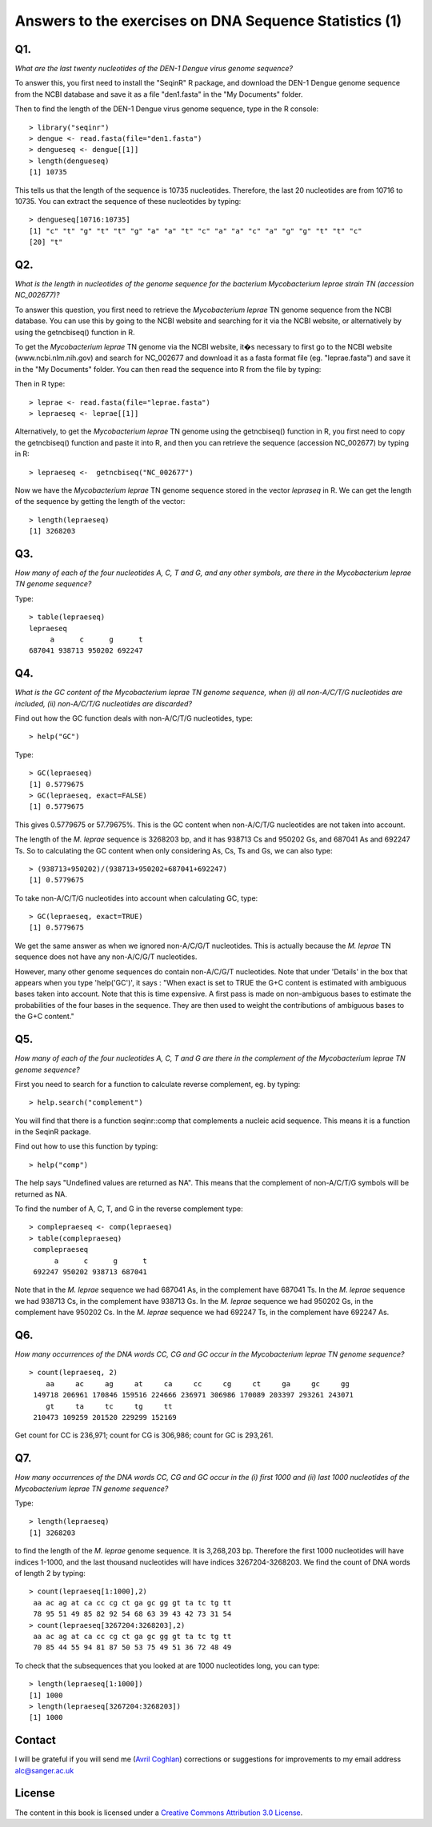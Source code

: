 Answers to the exercises on DNA Sequence Statistics (1)
=======================================================

Q1. 
---
*What are the last twenty nucleotides of the DEN-1 Dengue virus genome sequence?*

To answer this, you first need to install the "SeqinR" R package, and download
the DEN-1 Dengue genome sequence from the NCBI database and save it as
a file "den1.fasta" in the "My Documents" folder. 

Then to find the length of the DEN-1 Dengue virus genome sequence, type in the R console:

.. highlight:: r

::

    > library("seqinr")
    > dengue <- read.fasta(file="den1.fasta")
    > dengueseq <- dengue[[1]]
    > length(dengueseq) 
    [1] 10735

This tells us that the length of the sequence is 10735 nucleotides.
Therefore, the last 20 nucleotides are from 10716 to 10735. You can
extract the sequence of these nucleotides by typing:

::

    > dengueseq[10716:10735]
    [1] "c" "t" "g" "t" "t" "g" "a" "a" "t" "c" "a" "a" "c" "a" "g" "g" "t" "t" "c"
    [20] "t"
    
Q2. 
---
*What is the length in nucleotides of the genome sequence for the bacterium Mycobacterium leprae strain TN (accession NC\_002677)?*

To answer this question, you first need to retrieve the *Mycobacterium leprae* TN genome
sequence from the NCBI database. You can use this by going to the NCBI website and searching
for it via the NCBI website, or alternatively by using the getncbiseq() function in R.

To get the *Mycobacterium leprae* TN genome via the NCBI website, it�s necessary to first go to the NCBI website (www.ncbi.nlm.nih.gov) and search for NC\_002677 and download it as a fasta format file (eg. "leprae.fasta") and save it in the "My Documents" folder. You can then read the sequence into
R from the file by typing:

Then in R type:

::

    > leprae <- read.fasta(file="leprae.fasta")
    > lepraeseq <- leprae[[1]]

Alternatively, to get the *Mycobacterium leprae* TN genome using the getncbiseq() function in R,
you first need to copy the getncbiseq() function and paste it into R, and then you can retrieve
the sequence (accession NC_\002677) by typing in R:

::

    > lepraeseq <-  getncbiseq("NC_002677")

Now we have the *Mycobacterium leprae* TN genome sequence stored in the vector *lepraseq* in R.
We can get the length of the sequence by getting the length of the vector: 

::

    > length(lepraeseq)
    [1] 3268203

Q3. 
---
*How many of each of the four nucleotides A, C, T and G, and any other symbols, are there in the Mycobacterium leprae TN genome sequence?*

Type:

::

    > table(lepraeseq)
    lepraeseq
         a      c      g      t 
    687041 938713 950202 692247 

Q4. 
---
*What is the GC content of the Mycobacterium leprae TN genome sequence, when (i) all non-A/C/T/G nucleotides are included, (ii) non-A/C/T/G nucleotides are discarded?*  

Find out how the GC function deals with non-A/C/T/G nucleotides, type:

::

    > help("GC")

Type:

::

    > GC(lepraeseq)
    [1] 0.5779675
    > GC(lepraeseq, exact=FALSE)
    [1] 0.5779675

This gives 0.5779675 or 57.79675%. This is the GC content when non-A/C/T/G nucleotides are not taken into account.  

The length of the *M. leprae* sequence is 3268203 bp, and it has 938713 Cs and 950202 Gs, and 687041 As and 692247 Ts. So to calculating the GC content when only considering As, Cs, Ts and Gs, we can also 
type:

::

    > (938713+950202)/(938713+950202+687041+692247)
    [1] 0.5779675

To take non-A/C/T/G nucleotides into account when calculating GC, type:

::

    > GC(lepraeseq, exact=TRUE)
    [1] 0.5779675

We get the same answer as when we ignored non-A/C/G/T nucleotides. This is actually because the *M. leprae* TN sequence does not have any non-A/C/G/T nucleotides. 

However, many other genome sequences do contain non-A/C/G/T nucleotides. Note that under 'Details' in the box that appears when you type 'help('GC')', it says : "When exact is set to TRUE the G+C content is estimated with ambiguous bases taken into account. Note that this is time expensive. A first pass is made on non-ambiguous bases to estimate the probabilities of the four bases in the sequence. They are then used to weight the contributions of ambiguous bases to the G+C content."

Q5. 
---
*How many of each of the four nucleotides A, C, T and G are there in the complement of the Mycobacterium leprae TN genome sequence?*

First you need to search for a function to calculate reverse complement, eg. by typing:

::

    > help.search("complement")

You will find that there is a function seqinr::comp that complements a nucleic acid sequence. This means it is a function in the SeqinR package.

Find out how to use this function by typing:

::

    > help("comp")

The help says "Undefined values are returned as NA". This means that the complement of non-A/C/T/G symbols will be returned as NA.

To find the number of A, C, T, and G in the reverse complement type:

::

    > complepraeseq <- comp(lepraeseq)
    > table(complepraeseq)
     complepraeseq
          a      c      g      t 
     692247 950202 938713 687041 

Note that in the *M. leprae* sequence we had 687041 As, in the complement have 687041 Ts.
In the *M. leprae* sequence we had 938713 Cs, in the complement have 938713 Gs.
In the *M. leprae* sequence we had 950202 Gs, in the complement have 950202 Cs.
In the *M. leprae* sequence we had 692247 Ts, in the complement have 692247 As.

Q6. 
---
*How many occurrences of the DNA words CC, CG and GC occur in the Mycobacterium leprae TN genome sequence?*

::

    > count(lepraeseq, 2)
        aa     ac     ag     at     ca     cc     cg     ct     ga     gc     gg 
     149718 206961 170846 159516 224666 236971 306986 170089 203397 293261 243071 
        gt     ta     tc     tg     tt 
     210473 109259 201520 229299 152169 

Get count for CC is 236,971; count for CG is 306,986; count for GC is 293,261.

Q7. 
---
*How many occurrences of the DNA words CC, CG and GC occur in the (i) first 1000 and (ii) last 1000 nucleotides of the Mycobacterium leprae TN genome sequence?*

Type:

::

    > length(lepraeseq)
    [1] 3268203

to find the length of the *M. leprae* genome sequence.  It is 3,268,203 bp. Therefore the first 1000 nucleotides will have indices 1-1000, and the last thousand nucleotides will have indices 3267204-3268203. We find the count of DNA words of length 2 by typing:

::

    > count(lepraeseq[1:1000],2)
     aa ac ag at ca cc cg ct ga gc gg gt ta tc tg tt 
     78 95 51 49 85 82 92 54 68 63 39 43 42 73 31 54 
    > count(lepraeseq[3267204:3268203],2)
     aa ac ag at ca cc cg ct ga gc gg gt ta tc tg tt 
     70 85 44 55 94 81 87 50 53 75 49 51 36 72 48 49 

To check that the subsequences that you looked at are 1000 nucleotides long, you can type:

::

    > length(lepraeseq[1:1000])
    [1] 1000
    > length(lepraeseq[3267204:3268203])
    [1] 1000

Contact
-------

I will be grateful if you will send me (`Avril Coghlan <http://www.sanger.ac.uk/research/projects/parasitegenomics/>`_) corrections or suggestions for improvements to
my email address alc@sanger.ac.uk

License
-------

The content in this book is licensed under a `Creative Commons Attribution 3.0 License
<http://creativecommons.org/licenses/by/3.0/>`_.


